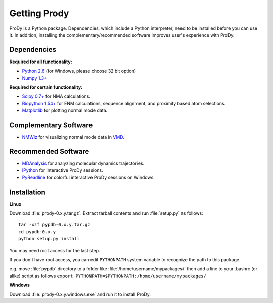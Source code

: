 .. _getprody:

*******************************************************************************
Getting Prody
*******************************************************************************

ProDy is a Python package. Dependencies, which include a Python interpreter,
need to be installed before you can use it. In addition, installing the 
complementary/recommended software improves user's experience with ProDy.

Dependencies
===============================================================================

**Required for all functionality:**

* `Python 2.6 <http://python.org/>`_ (for Windows, please choose 32 bit option)
* `Numpy 1.3+ <http://numpy.scipy.org/>`_

**Required for certain functionality:**

* `Scipy 0.7+ <http://www.scipy.org/SciPy>`_ for NMA calculations.
* `Biopython 1.54+ <http://biopython.org/wiki/Main_Page>`_ for ENM calculations, 
  sequence alignment, and proximity based atom selections.
* `Matplotlib <http://matplotlib.sourceforge.net/>`_ for plotting normal mode 
  data.

Complementary Software
===============================================================================

* `NMWiz <http://code.google.com/p/nmwiz/>`_ for visualizing normal mode data 
  in `VMD <http://www.ks.uiuc.edu/Research/vmd/>`_.

Recommended Software
===============================================================================

* `MDAnalysis <http://code.google.com/p/mdanalysis/>`_ for analyzing molecular 
  dynamics trajectories.
* `IPython <http://ipython.scipy.org/>`_ for interactive ProDy sessions.
* `PyReadline <http://ipython.scipy.org/moin/PyReadline/Intro>`_ for 
  colorful interactive ProDy sessions on Windows.


Installation
===============================================================================

**Linux**

Download :file:`prody-0.x.y.tar.gz`. Extract tarball contents and run 
:file:`setup.py` as follows::

    tar -xzf pypdb-0.x.y.tar.gz
    cd pypdb-0.x.y
    python setup.py install

You may need root access for the last step.
  
If you don't have root access, you can edit ``PYTHONPATH`` system variable to 
recognize the path to this package.
  
e.g. move :file:`pypdb` directory to a folder like :file:`/home/username/mypackages/`
then add a line to your .bashrc (or alike) script as follows
``export PYTHONPATH=$PYTHONPATH:/home/username/mypackages/``

**Windows**

Download :file:`prody-0.x.y.windows.exe` and run it to install ProDy.
